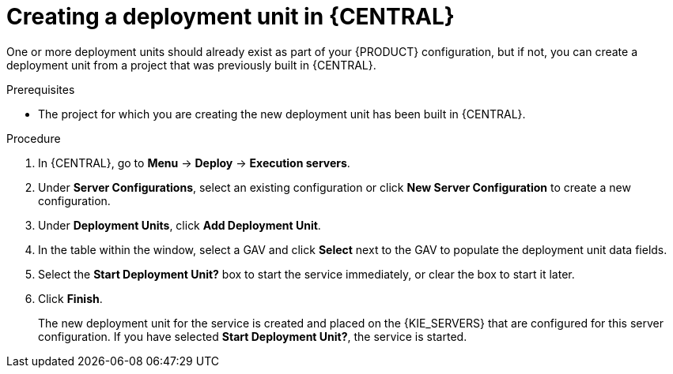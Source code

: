 [id='deployment-unit-create-proc_{context}']
= Creating a deployment unit in {CENTRAL}

One or more deployment units should already exist as part of your {PRODUCT} configuration, but if not, you can create a deployment unit from a project that was previously built in {CENTRAL}.

.Prerequisites
* The project for which you are creating the new deployment unit has been built in {CENTRAL}.

.Procedure

. In {CENTRAL}, go to *Menu* -> *Deploy* -> *Execution servers*.
. Under *Server Configurations*, select an existing configuration or click *New Server Configuration* to create a new configuration.
. Under *Deployment Units*, click *Add Deployment Unit*.
. In the table within the window, select a GAV and click *Select* next to the GAV to populate the deployment unit data fields.
. Select the *Start Deployment Unit?* box to start the service immediately, or clear the box to start it later.
. Click *Finish*.
+
The new deployment unit for the service is created and placed on the {KIE_SERVERS} that are configured for this server configuration. If you have selected *Start Deployment Unit?*, the service is started.
